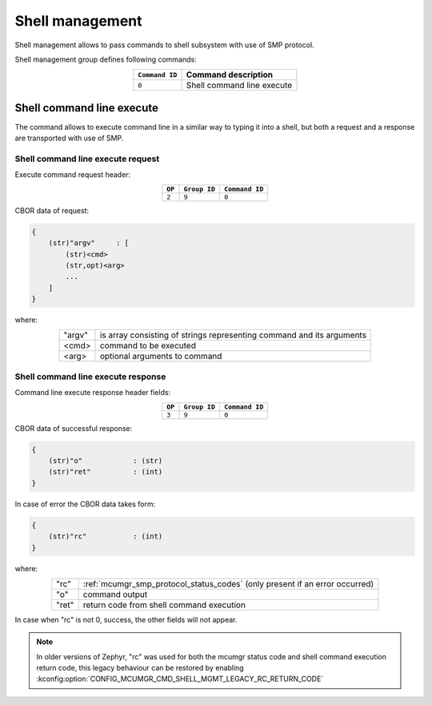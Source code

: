 .. _mcumgr_smp_group_9:

Shell management
################

Shell management allows to pass commands to shell subsystem with use of SMP
protocol.

Shell management group defines following commands:

.. table::
    :align: center

    +-------------------+-----------------------------------------------+
    | ``Command ID``    | Command description                           |
    +===================+===============================================+
    | ``0``             | Shell command line execute                    |
    +-------------------+-----------------------------------------------+

Shell command line execute
**************************

The command allows to execute command line in a similar way to typing it into
a shell, but both a request and a response are transported with use of SMP.

Shell command line execute request
==================================

Execute command request header:

.. table::
    :align: center

    +--------+--------------+----------------+
    | ``OP`` | ``Group ID`` | ``Command ID`` |
    +========+==============+================+
    | ``2``  | ``9``        |  ``0``         |
    +--------+--------------+----------------+

CBOR data of request:

.. code-block:: none

    {
        (str)"argv"     : [
            (str)<cmd>
            (str,opt)<arg>
            ...
        ]
    }

where:

.. table::
    :align: center

    +-----------------------+---------------------------------------------------+
    | "argv"                | is array consisting of strings representing       |
    |                       | command and its arguments                         |
    +-----------------------+---------------------------------------------------+
    | <cmd>                 | command to be executed                            |
    +-----------------------+---------------------------------------------------+
    | <arg>                 | optional arguments to command                     |
    +-----------------------+---------------------------------------------------+

Shell command line execute response
===================================

Command line execute response header fields:

.. table::
    :align: center

    +--------+--------------+----------------+
    | ``OP`` | ``Group ID`` | ``Command ID`` |
    +========+==============+================+
    | ``3``  | ``9``        |  ``0``         |
    +--------+--------------+----------------+

CBOR data of successful response:

.. code-block:: none

    {
        (str)"o"            : (str)
        (str)"ret"          : (int)
    }

In case of error the CBOR data takes form:

.. code-block:: none

    {
        (str)"rc"           : (int)
    }

where:

.. table::
    :align: center

    +-----------------------+---------------------------------------------------+
    | "rc"                  | :ref:`mcumgr_smp_protocol_status_codes` (only     |
    |                       | present if an error occurred)                     |
    +-----------------------+---------------------------------------------------+
    | "o"                   | command output                                    |
    +-----------------------+---------------------------------------------------+
    | "ret"                 | return code from shell command execution          |
    +-----------------------+---------------------------------------------------+

In case when "rc" is not 0, success, the other fields will not appear.

.. note::
    In older versions of Zephyr, "rc" was used for both the mcumgr status code
    and shell command execution return code, this legacy behaviour can be
    restored by enabling :kconfig:option:`CONFIG_MCUMGR_CMD_SHELL_MGMT_LEGACY_RC_RETURN_CODE`
